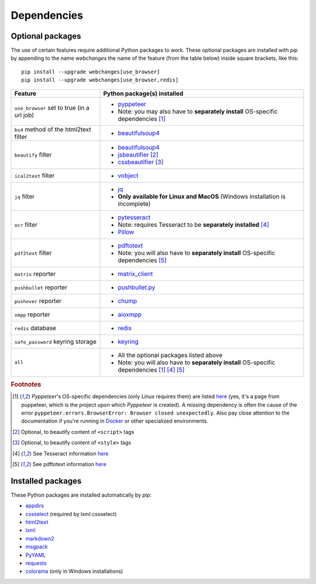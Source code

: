 .. _dependencies:

============
Dependencies
============

.. _optional_packages:

Optional packages
-----------------
The use of certain features require additional Python packages to work. These optional packages are installed with
`pip` by appending to the name `webchanges` the name of the feature (from the table below) inside square brackets,
like this::

    pip install --upgrade webchanges[use_browser]
    pip install --upgrade webchanges[use_browser,redis]

+-------------------------+-------------------------------------------------------------------------+
| Feature                 | Python package(s) installed                                             |
+=========================+=========================================================================+
| ``use_browser`` set to  | * `pyppeteer <https://github.com/pyppeteer/pyppeteer>`__                |
| true (in a url job)     | * Note: you may also have to **separately install** OS-specific         |
|                         |   dependencies [#f1]_                                                   |
+-------------------------+-------------------------------------------------------------------------+
| ``bs4`` method of the   | * `beautifulsoup4 <https://www.crummy.com/software/BeautifulSoup/>`__   |
| html2text filter        |                                                                         |
|                         |                                                                         |
+-------------------------+-------------------------------------------------------------------------+
| ``beautify`` filter     | * `beautifulsoup4 <https://www.crummy.com/software/BeautifulSoup/>`__   |
|                         | * `jsbeautifier <https://pypi.org/project/jsbeautifier/>`__ [#f2]_      |
|                         | * `cssbeautifier <https://pypi.org/project/cssbeautifier/>`__ [#f3]_    |
+-------------------------+-------------------------------------------------------------------------+
| ``ical2text`` filter    | * `vobject <https://eventable.github.io/vobject/>`__                    |
+-------------------------+-------------------------------------------------------------------------+
| ``jq`` filter           | * `jq <https://github.com/mwilliamson/jq.py>`__                         |
|                         | * **Only available for Linux and MacOS** (Windows installation is       |
|                         |   incomplete)                                                           |
+-------------------------+-------------------------------------------------------------------------+
| ``ocr`` filter          | * `pytesseract <https://github.com/madmaze/pytesseract>`__              |
|                         | * Note: requires Tesseract to be **separately installed** [#f4]_        |
|                         | * `Pillow <https://python-pillow.org>`__                                |
+-------------------------+-------------------------------------------------------------------------+
| ``pdf2text`` filter     | * `pdftotext <https://github.com/jalan/pdftotext>`__                    |
|                         | * Note: you will also have to **separately install** OS-specific        |
|                         |   dependencies [#f5]_                                                   |
+-------------------------+-------------------------------------------------------------------------+
| ``matrix`` reporter     | * `matrix_client <https://github.com/matrix-org/matrix-python-sdk>`__   |
+-------------------------+-------------------------------------------------------------------------+
| ``pushbullet`` reporter | * `pushbullet.py <https://github.com/randomchars/pushbullet.py>`__      |
+-------------------------+-------------------------------------------------------------------------+
| ``pushover`` reporter   | * `chump <https://github.com/karanlyons/chump/>`__                      |
+-------------------------+-------------------------------------------------------------------------+
| ``xmpp`` reporter       | * `aioxmpp <https://github.com/horazont/aioxmpp>`__                     |
+-------------------------+-------------------------------------------------------------------------+
| ``redis`` database      | * `redis <https://github.com/andymccurdy/redis-py>`__                   |
+-------------------------+-------------------------------------------------------------------------+
| ``safe_password``       | * `keyring <https://github.com/jaraco/keyring>`__                       |
| keyring storage         |                                                                         |
+-------------------------+-------------------------------------------------------------------------+
| ``all``                 | * All the optional packages listed above                                |
|                         | * Note: you will also have to **separately install** OS-specific        |
|                         |   dependencies [#f1]_ [#f4]_ [#f5]_                                     |
+-------------------------+-------------------------------------------------------------------------+

.. rubric:: Footnotes

.. [#f1] `Pyppeteer`'s OS-specific dependencies (only Linux requires them) are listed `here
   <https://github.com/puppeteer/puppeteer/blob/main/docs/troubleshooting.md#chrome-headless-doesnt-launch-on-unix>`__
   (yes, it's a page from puppeteer, which is the project upon which `Pyppeteer` is created).  A missing dependency is
   often the cause of the error ``pyppeteer.errors.BrowserError: Browser closed unexpectedly``.  Also pay close
   attention to the documentation if you're running in `Docker
   <https://github.com/puppeteer/puppeteer/blob/main/docs/troubleshooting.md#running-puppeteer-in-docker>`__ or other
   specialized environments.
.. [#f2] Optional, to beautify content of ``<script>`` tags
.. [#f3] Optional, to beautify content of ``<style>`` tags
.. [#f4] See Tesseract information `here <https://tesseract-ocr.github.io/tessdoc/Installation.html>`__
.. [#f5] See pdftotext information `here <https://github.com/jalan/pdftotext#os-dependencies>`__


Installed packages
------------------
These Python packages are installed automatically by `pip`:

* `appdirs <https://github.com/ActiveState/appdirs>`__
* `cssselect <https://github.com/scrapy/cssselect>`__ (required by lxml.cssselect)
* `html2text <https://github.com/Alir3z4/html2text>`__
* `lxml <https://lxml.de>`__
* `markdown2 <https://github.com/trentm/python-markdown2>`__
* `msgpack <https://msgpack.org/>`__
* `PyYAML <https://pyyaml.org/>`__
* `requests <https://requests.readthedocs.io/>`__
* `colorama <https://github.com/tartley/colorama>`__  (only in Windows installations)
